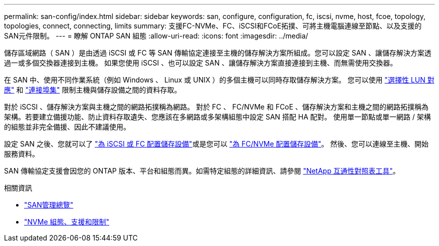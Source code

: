 ---
permalink: san-config/index.html 
sidebar: sidebar 
keywords: san, configure, configuration, fc, iscsi, nvme, host, fcoe, topology, topologies, connect, connecting, limits 
summary: 支援FC-NVMe、FC、iSCSI和FCoE拓撲、可將主機電腦連線至節點、以及支援的SAN元件限制。 
---
= 瞭解 ONTAP SAN 組態
:allow-uri-read: 
:icons: font
:imagesdir: ../media/


[role="lead"]
儲存區域網路（ SAN ）是由透過 iSCSI 或 FC 等 SAN 傳輸協定連接至主機的儲存解決方案所組成。您可以設定 SAN 、讓儲存解決方案透過一或多個交換器連接到主機。  如果您使用 iSCSI 、也可以設定 SAN 、讓儲存解決方案直接連接到主機、而無需使用交換器。

在 SAN 中、使用不同作業系統（例如 Windows 、 Linux 或 UNIX ）的多個主機可以同時存取儲存解決方案。  您可以使用 link:../san-admin/selective-lun-map-concept.html["選擇性 LUN 對應"] 和 link:../san-admin/create-port-sets-binding-igroups-task.html["連接埠集"] 限制主機與儲存設備之間的資料存取。

對於 iSCSI 、儲存解決方案與主機之間的網路拓撲稱為網路。  對於 FC 、 FC/NVMe 和 FCoE 、儲存解決方案和主機之間的網路拓撲稱為架構。若要建立備援功能、防止資料存取遺失、您應該在多網路或多架構組態中設定 SAN 搭配 HA 配對。  使用單一節點或單一網路 / 架構的組態並非完全備援、因此不建議使用。

設定 SAN 之後、您就可以了 link:../san-admin/provision-storage.html["為 iSCSI 或 FC 配置儲存設備"]或是您可以 link:../san-admin/create-nvme-namespace-subsystem-task.html["為 FC/NVMe 配置儲存設備"]。  然後、您可以連線至主機、開始服務資料。

SAN 傳輸協定支援會因您的 ONTAP 版本、平台和組態而異。如需特定組態的詳細資訊、請參閱 link:https://imt.netapp.com/matrix/["NetApp 互通性對照表工具"^]。

.相關資訊
* link:../san-admin/index.html["SAN管理總覽"]
* link:../nvme/support-limitations.html["NVMe 組態、支援和限制"]

